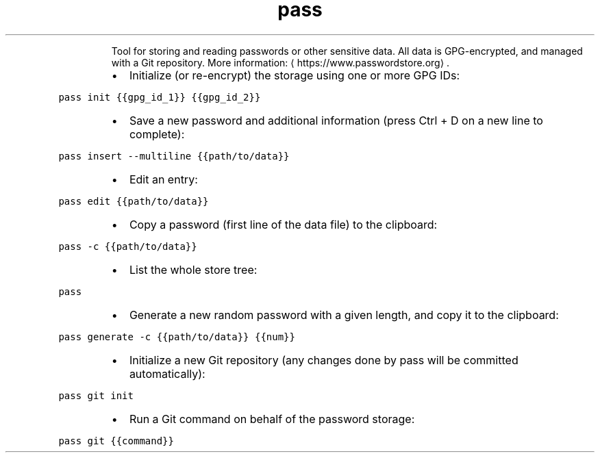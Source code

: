 .TH pass
.PP
.RS
Tool for storing and reading passwords or other sensitive data.
All data is GPG\-encrypted, and managed with a Git repository.
More information: \[la]https://www.passwordstore.org\[ra]\&.
.RE
.RS
.IP \(bu 2
Initialize (or re\-encrypt) the storage using one or more GPG IDs:
.RE
.PP
\fB\fCpass init {{gpg_id_1}} {{gpg_id_2}}\fR
.RS
.IP \(bu 2
Save a new password and additional information (press Ctrl + D on a new line to complete):
.RE
.PP
\fB\fCpass insert \-\-multiline {{path/to/data}}\fR
.RS
.IP \(bu 2
Edit an entry:
.RE
.PP
\fB\fCpass edit {{path/to/data}}\fR
.RS
.IP \(bu 2
Copy a password (first line of the data file) to the clipboard:
.RE
.PP
\fB\fCpass \-c {{path/to/data}}\fR
.RS
.IP \(bu 2
List the whole store tree:
.RE
.PP
\fB\fCpass\fR
.RS
.IP \(bu 2
Generate a new random password with a given length, and copy it to the clipboard:
.RE
.PP
\fB\fCpass generate \-c {{path/to/data}} {{num}}\fR
.RS
.IP \(bu 2
Initialize a new Git repository (any changes done by pass will be committed automatically):
.RE
.PP
\fB\fCpass git init\fR
.RS
.IP \(bu 2
Run a Git command on behalf of the password storage:
.RE
.PP
\fB\fCpass git {{command}}\fR
